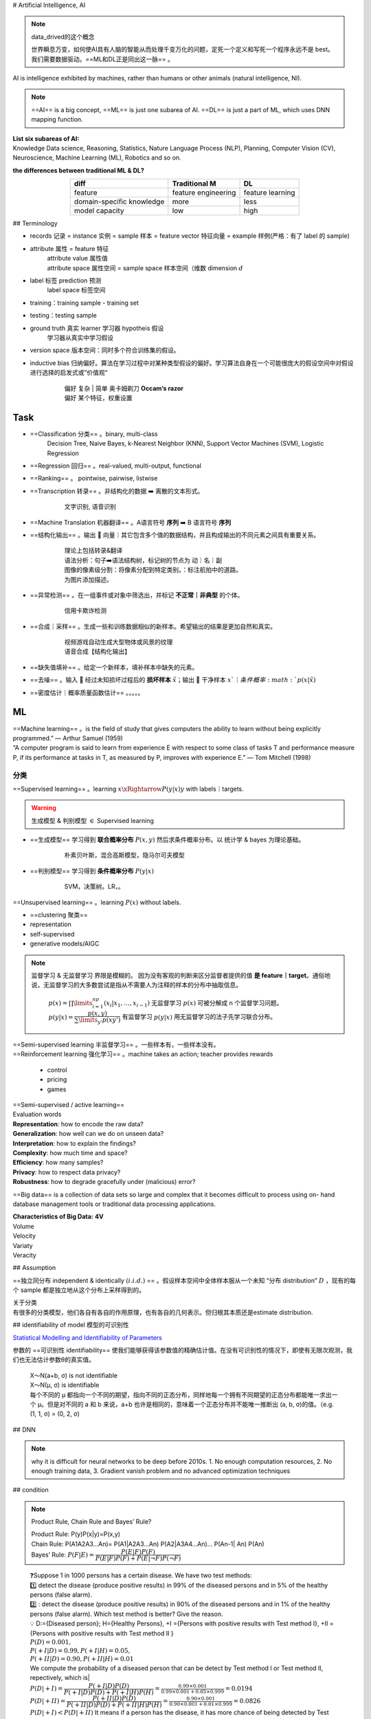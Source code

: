 
.. (https://bitbucket.org/lbesson/web-sphinx/src/master/.static/hacks.css)

# Artificial Intelligence, AI

.. note:: data_drived的这个概念

    世界瞬息万变，如何使AI具有人脑的智能从而处理千变万化的问题，定死一个定义和写死一个程序永远不是 best。我们需要数据驱动。==ML和DL正是同出这一脉== 。

AI is intelligence exhibited by machines, rather than humans or other animals (natural intelligence, NI).

.. note:: ==AI== is a big concept, ==ML== is just one subarea of AI. ==DL== is just a part of ML, which uses DNN mapping function.

.. image:: ./pics/AI_1.png
    :scale: 40%

| **List six subareas of AI:**
| Knowledge Data science, Reasoning, Statistics, Nature Language Process (NLP), Planning, Computer Vision (CV), Neuroscience, Machine Learning (ML), Robotics and so on.

**the differences between traditional ML & DL?**
    
.. image:: ./pics/AI_2.png
    :scale: 40%

.. table::
    :align: center

    +---------------------------+---------------------+------------------+
    |           diff            |    Traditional M    |        DL        |
    +===========================+=====================+==================+
    |          feature          | feature engineering | feature learning |
    +---------------------------+---------------------+------------------+
    | domain-specific knowledge |        more         |       less       |
    +---------------------------+---------------------+------------------+
    |      model capacity       |         low         |       high       |
    +---------------------------+---------------------+------------------+

## Terminology


- records 记录 = instance 实例 = sample 样本 = feature vector  特征向量 = example 样例(严格：有了 label 的 sample)
- attribute 属性 = feature 特征
    | attribute value 属性值
    | attribute space 属性空间 = sample space 样本空间（维数 dimension :math:`d`
- label 标签 prediction 预测
    label space 标签空间
- training：training sample - training set
- testing：testing sample
- ground truth 真实 learner 学习器 hypotheis 假设
    学习器从真实中学习假设
- version space 版本空间：同时多个符合训练集的假设。
- inductive bias 归纳偏好。算法在学习过程中对某种类型假设的偏好。学习算法自身在一个可能很庞大的假设空间中对假设进行选择的启发式或”价值观“
    .. pull-quote:: 
        | 偏好 复杂 | 简单 奥卡姆剃刀 **Occam‘s razor**
        | 偏好 某个特征，权重设置

Task
------

- ==Classification 分类== 。binary, multi-class
    Decision Tree, Naive Bayes, k-Nearest Neighbor (KNN), Support Vector Machines (SVM), Logistic Regression
- ==Regression 回归== 。real-valued, multi-output, functional
- ==Ranking== 。 pointwise, pairwise, listwise
- ==Transcription 转录== 。非结构化的数据 ➡️ 离散的文本形式。
    .. pull-quote:: 
        文字识别, 语音识别
- ==Machine Translation 机器翻译== 。A语言符号 **序列** ➡️ B 语言符号 **序列**
- ==结构化输出== 。输出 🟰 向量｜其它包含多个值的数据结构，并且构成输出的不同元素之间具有重要关系。
    .. pull-quote:: 
        | 理论上包括转录&翻译
        | 语法分析：句子➡️语法结构树，标记树的节点为 动｜名｜副
        | 图像的像素级分割：将像素分配到特定类别。：标注航拍中的道路。
        | 为图片添加描述。
- ==异常检测== 。在一组事件或对象中筛选出，并标记 **不正常｜非典型** 的个体。
    .. pull-quote:: 
        信用卡欺诈检测
- ==合成｜采样== 。生成一些和训练数据相似的新样本。希望输出的结果是更加自然和真实。
    .. pull-quote:: 
        | 视频游戏自动生成大型物体或风景的纹理
        | 语音合成【结构化输出】
- ==缺失值填补== 。给定一个新样本，填补样本中缺失的元素。
- ==去噪== 。输入 🟰 经过未知损坏过程后的 **损坏样本** :math:`\tilde{x}`；输出 🟰 干净样本 :math:`x`｜条件概率 :math:`p(x|\tilde{x})`
- ==密度估计｜概率质量函数估计== 。。。。。
  
ML
----

| ==Machine learning== 。is the field of study that gives computers the ability to learn without being explicitly programmed.” — Arthur Samuel (1959)
| “A computer program is said to learn from experience E with respect to  some class of tasks T and performance measure P, if its performance at  tasks in T, as measured by P, improves with experience E.” — Tom  Mitchell (1998)

分类
~~~~

==Supervised learning== 。learning :math:`x \xRightarrow{P(y|x)} y` with labels｜targets.

.. warning:: 生成模型 & 判别模型 :math:`\in` Supervised learning


- ==生成模型== 学习得到 **联合概率分布** :math:`P(x,y)` 然后求条件概率分布。以 统计学 & bayes 为理论基础。
    .. pull-quote:: 
        朴素贝叶斯，混合高斯模型，隐马尔可夫模型
- ==判别模型== 学习得到 **条件概率分布** :math:`P(y|x)`
    .. pull-quote:: 
        SVM，决策树。LR，。

==Unsupervised learning== 。learning :math:`P(x)` without labels.

- ==clustering 聚类==
- representation
- self-supervised
- generative models/AIGC

.. note:: 监督学习 & 无监督学习 界限是模糊的。
    因为没有客观的判断来区分监督者提供的值 **是 feature｜target**。通俗地说，无监督学习的大多数尝试是指从不需要人为注释的样本的分布中抽取信息。

    .. pull-quote:: 
        | :math:`p(x)=\prod\limits_{i=1}^np(x_i|x_1,\dots,x_{i-1})` 无监督学习 :math:`p(x)` 可被分解成 n 个监督学习问题。
        | :math:`p(y|x)=\cfrac{p(x,y)}{\sum\limits_{y'}p(xy')}` 有监督学习 :math:`p(y|x)` 用无监督学习的法子先学习联合分布。

| ==Semi-supervised learning 半监督学习== 。一些样本有，一些样本没有。
| ==Reinforcement learning 强化学习== 。machine takes an action; teacher provides rewards

  - control
  - pricing
  - games 

.. image:: ./pics/reinforcementL_1.png
    :scale: 30%

| ==Semi-supervised / active learning==

| Evaluation  words
| **Representation**: how to encode the raw data?
| **Generalization**: how well can we do on unseen data?
| **Interpretation**: how to explain the findings?
| **Complexity**: how much time and space?
| **Efficiency**: how many samples?
| **Privacy**: how to respect data privacy?
| **Robustness**: how to degrade gracefully under (malicious) error?

==Big data== is a collection of data sets so large and  complex that it becomes difficult to process using on-  hand database management tools or traditional data  processing applications.

| **Characteristics of Big Data:** **4V**
| Volume
| Velocity
| Variaty
| Veracity

.. image:: ./pics/BigData_1.png
    :scale: 40%

## Assumption

==独立同分布 independent & identically :math:`(i.i.d.)`  == 。假设样本空间中全体样本服从一个未知 “分布 distribution” :math:`D` ，现有的每个 sample 都是独立地从这个分布上采样得到的。

| 关于分类
| 有很多的分类模型，他们各自有各自的作用原理，也有各自的几何表示。但归根其本质还是estimate distribution.

.. grid::

    .. grid-item::
        .. figure:: ./pics/classi_3.png

            贝叶斯 长这样
    
    .. grid-item::
        .. figure:: ./pics/classi_2.png

            SVM 长这样，这个其实也是一个分布

## identifiability of model 模型的可识别性

`Statistical Modelling and Identifiability of Parameters <https://www.analyticsvidhya.com/blog/2021/05/statistical-modelling-and-identifiability-of-parameters/>`_

参数的 ==可识别性 identifiability== 使我们能够获得该参数值的精确估计值。在没有可识别性的情况下，即使有无限次观测，我们也无法估计参数θ的真实值。

.. pull-quote:: 
    | X～N(a+b, σ) is not identifiable
    | X～N(μ, σ) is identifiable
    | 每个不同的 μ 都指向一个不同的期望，指向不同的正态分布，同样地每一个拥有不同期望的正态分布都能唯一求出一个 μ。但是对不同的 a 和 b 来说，a+b 也许是相同的，意味着一个正态分布并不能唯一推断出 (a, b, σ)的值。（e.g. (1, 1, σ) = (0, 2, σ)

## DNN

.. note:: why it is difficult for neural networks to be deep before 2010s.
    1. No enough computation resources,
    2. No enough training data,
    3. Gradient vanish problem and no advanced optimization techniques

## condition

.. note:: Product Rule, Chain Rule and Bayes’ Rule?

    | Product Rule: P(y)P(x|y)=P(x,y)
    | Chain Rule: P(A1A2A3…An)= P(A1|A2A3…An) P(A2|A3A4…An)… P(An-1| An) P(An)
    | Bayes’ Rule: :math:`P(F|E)=\cfrac{P(E|F)P(F)}{P(E|F)P(F)+ P(E|\neg F)P(\neg F)}`

.. pull-quote:: 
    | ❓Suppose 1 in 1000 persons has a certain disease. We have two test methods: 
    | 1️⃣  detect the disease (produce positive results) in 99% of the diseased persons and in 5% of the healthy persons (false alarm). 
    | 2️⃣ : detect the disease (produce positive results) in 90% of the diseased persons and in 1% of the healthy persons (false alarm). Which test method is better? Give the reason.
    | 💡
     D:={Diseased person}; H={Healthy Persons}, +I ={Persons with positive results with Test method I}, +II ={Persons with positive results with Test method II }
    | :math:`P(D)=0.001,\\ P(+I|D)=0.99, P(+I|H)=0.05,\\ P(+II|D)=0.90, P(+II|H)=0.01`
    | We compute the probability of a diseased person that can be detect by Test method I or Test method II, repectively, which is|
    | :math:`P(D|+I)= \cfrac{P(+I|D)P(D)}{P(+I|D) P(D)+ P(+I|H) P(H)}=\frac{0.99\times 0.001}{0.99\times0.001+0.05\times0.999}=0.0194`
    | :math:`P(D|+II)= \cfrac{P(+II|D)P(D)}{P(+II|D) P(D)+ P(+II|H) P(H)}=\frac{0.90\times 0.001}{0.90\times0.001+0.01\times0.999}=0.0826`
    | :math:`P(D|+ I)< P(D|+ II)` It means if a person has the disease, it has more chance of being detected by Test Method II. So Test method II is better.

## search

.. note:: A search algorithm is admissible if it is guaranteed to find a minimal path to a solution whenever such a path exists.


.. note:: Q4. the motivations of employing heuristics in solving AI problems?
    1. A problem may not have an exact solution because of ambiguities in problem statement or available data
    2. A problem may have an exact solution, but the computational cost (time and space) of finding it may be prohibitive.

.. note:: informed search method"
    Hill-climbing search; A* algorithm; Best-first.

### Best-first search

Best-first search is neither complete nor optimal ✅

.. image:: ./pics/BestFS_1.png
    :scale: 20%

.. table::
    :align: center

    +------+--------------+-----------------------------+---------------------------------------+
    | step | open         | closed                      | notes                                 |
    +======+==============+=============================+=======================================+
    | 1    | [S70]        | [ ]                         | S=0+70                                |
    +------+--------------+-----------------------------+---------------------------------------+
    | 2    | [A80, B85]   | [S70]                       | A=45+35 < B=55+30                     |
    +------+--------------+-----------------------------+---------------------------------------+
    | 3    | [B85, C100]  | [A80, S70]                  | B85 < B_A=45+30+30 B85 < C= 45+25+30  |
    +------+--------------+-----------------------------+---------------------------------------+
    | 4    | [G100, C100] | [B85, A85, S70]             | G=55+45 =C100                         |
    +------+--------------+-----------------------------+---------------------------------------+
    | 5    | []           | [G100, C100, B85, A85, S70] | Goal reached. Stop.                   |
    +------+--------------+-----------------------------+---------------------------------------+


Solution path : S-B-G

.. danger:: Best-first :math:`\xRightarrow{\forall n, h(n)\leq h^*(n)}` A \*algorithm<br> Algorithm A* is a special best-first search algorithm ✔️
    
    .. pull-quote::

        example1

        .. table::

            +---+------------------------------+---+----------------------------------------+
            |n  |h(n)<br>heuristic estimation  |?  | $h^*(n)$<br>actual n$\rightarrow$goal G|
            +===+==============================+===+========================================+
            |S  | 70                           | < | 55 +45                                 |
            +---+------------------------------+---+----------------------------------------+
            |A  | 35                           | < | 25 + 35                                |
            +---+------------------------------+---+----------------------------------------+
            |B  | 30                           | < | 45                                     |
            +---+------------------------------+---+----------------------------------------+
            |C  | 30                           | < | 35                                     |
            +---+------------------------------+---+----------------------------------------+
            |G  | 0                            | = | 0                                      |
            +---+------------------------------+---+----------------------------------------+


        All h(n)<=h*(n),so it is an A* algorithm and it is admissible. The path S-B-G is the shortest path.

### BNN, Bayesian Belief networkd

A Bayesian Belief Net consists of a graph and some local conditional probabilities.

.. note:: ""
    | Serial connection:      :math:`P(AVB)=P(B|V)P(V|A)P(A)`
    | Diverging Connection:   :math:`P(AVB)=P(B|V)P(A|V)P(V)`
    | Converging Connection: :math:`P(AVB)=P(V|AB)P(A)P(B)`
    | Modus Ponens rule :math:`\cfrac{a,a\implies b}{b}`

.. pull-quote::

    .. image:: ./pics/BNN_1.png
        :scale: 30%

    | :math:`P(ABC)=P(AB)P(C)=.6*.8*.7=.336`
    | :math:`P(A)=.6*.8+.4*.2=.56`
    | :math:`P(AC)=P(A)P(C)=.56*.7=.392`
    | :math:`P(D|B)=P(D|BC)P(C)+(PD|B\neg C)P(\neg C)=.8*.7+.2*.3=.62`
    | :math:`P(D|\neg B)=P(D|\neg BC)P(C)+(PD|\neg B\neg C)P(\neg C)=.1*.7+.1*.3=.1`
    | :math:`P(B|D)=\cfrac{P(BD)}{P(D)}=\cfrac{P(D|B)P(B)}{P(D|B)P(B)+P(D|\neg B)P(\neg B)}=\cfrac{.62*.8}{.62*.8+.1*.2}=.9612`
    | :math:`P(B|\neg D)=\cfrac{P(B\neg D)}{P(\neg D)}=\cfrac{P(\neg D|B)P(B)}{1-P(D)}=\cfrac{(1-P(D|B))P(B)}{1-P(D)}=.6281`

### Breadth-firth search

.. danger:: If the search space contains very deep branches without solution, breadth-first search will be a better choice than depth-first search.  T"
    | 搜索空间包含非常深的分支 :math:`\neq` 目标在很深的分支里。
    | contains very deep branches without solution 这个深的支是没有解，那么解在浅层的节点里 :math:`\implies` BFS better

.. note:: breadth-first search
    ==storage cost==

    - branch factor :math:`b`
    - storage cost :math:`s` bytes/node
    - search speed :math:`v` nodes/second
    - goal depth :math:`d`
    
    .. math::
        
        \sum_{i=0}^db^i\times s
    
    .. note:: ""
        | ❓ For a searching tree, assume that the branch factor is b=10, the storage cost is 1000 bytes/node and the searching speed is 10,000 nodes/second. With breadth-first search, what is the required storage space at depth 3?
        | 💡 At depth 3, the number of created nodes is 1+10+100+1000=111,1, and thus the storage space is 111,11000=11,11K bytes.


    ==time complxity==

    - branch factor :math:`b`
    - goal depth :math:`d`

    .. math::
        b^{d+1}

## 离散

.. note:: Why in some cases we need to use First Order Logic (FOL) rather than Propositional Logic (PL)?"
    1. Propositional logic (PL) is too “coarse” to easily describe properties of objects.
    2. First order logic (FOL) is to extend the expressiveness of PL.

.. note:: ""
    | Forward chaining in first order logic is a data-driven algorithm.
    | Backwards chaining in first order logic is a goal-driven algorithm.

.. note:: :math:`\forall` & :math:`\exists`
    - :math:`\forall x\forall y=\forall y\forall x`
    - :math:`\exists x, y = \neg \forall x\neg y`
    - :math:`\exists x\forall y\neq \forall y \exists x`

| Satisfiable: A sentence is satisfiable if there is some interpretation for which it is true.
| Unsatisfiable: A sentence is unsatisfiable if there is no interpretation for which it is true.
| Valid: A sentence is valid if it is true for every interpretation.

.. pull-quote::
    Compute the loss of eight-puzzle

    .. image:: ./pics/image.png
        :scale: 40%

    .. table::
        :widths: auto

        +------+----+----+--+-+-+----+----+----+
        |      |1   |2   |3 |4|5|6   |7   |8   |
        +======+====+====+==+=+=+====+====+====+
        |State1|❌ 1|❌ 1|✅| | |❌ 1|❌ 1|❌ 2|
        +------+----+----+--+-+-+----+----+----+
        |State2|❌ 1|❌ 1|✅| | |    |    |❌ 2|
        +------+----+----+--+-+-+----+----+----+
    
    .. table::

        +------+-+-+
        |      | | |
        +======+=+=+
        |State1|5|6|
        +------+-+-+
        |State2|3|4|
        +------+-+-+

    .. table::

        +---------+---------------------------+-----------------------------------------+
        |         |Tiles out of place         |    Sum of distances out of places       |
        +=========+===========================+=========================================+
        | meaning | wrong                     |     steps to true                       |
        +---------+---------------------------+-----------------------------------------+
        | State1  | 5                         | 6                                       |
        +---------+---------------------------+-----------------------------------------+
        | State2  | 3                         | 4                                       |
        +---------+---------------------------+-----------------------------------------+


## kmeans

.. danger:: Manhattan distance is <u>usually</u> larger than Euclidean distance. ✔️
    当存在三角形形状，斜边比直角边加和要小

## parameter tuning

### Guess

.. image:: ./pics/paramT_1.png
    :scale: 40%

#### Grid Search

1. specify a **list** of possible hyperparameter values 需要人为设定超参数的范围
2. **Grid Search** will train models with every possible combination of the provided hyperparameter values and assess the performance of each trained model using a specified metric (e.g., the accuracy of predictions on a test data set). **Grid Search** 就会用设定区间内的**各种组合**进行训练并根据人为指定的metric进行assess

**Limitation：**

1. 事先很难知道最优是在哪里，所以是否找到最优很依赖人为选择的范围，并且只是进行范围内的compare，并不确定是否全局最小
2. 容易loss control，如果是2个hyper-parameter，每个有3个备选都要训练 :math:`3^2` 个model

#### Random Search

| **Idea** ==Monte Carlo method，蒙特卡洛法，统计模拟法== 
| 所求解问题可以转化为某种随机分布的特征数，比如随机事件出现的概率，或者随机变量的期望值。通过随机抽样的方法，以随机事件出现的频率估计其概率，或者以抽样的数字特征估算随机变量的数字特征，并将其作为问题的解。这种方法多用于求解复杂的多维积分问题。

**Loop: 1. Random guess 2. Check and compare 3. Update.**

1. provide statistical **distributions** of hyperparameter values 人为设定超参数的分布
2. **Random Search** **randomly** **samples** hyperparameter values from the defined distributions and then tests them by generating a model. **Random Search** 就会在设定分布内**随机sample**进行训练并根据人为指定的metric进行assess

**Advantage：**

1. 随机搜索有效地搜索了比网格搜索更大的配置空间。因为是随机取样
2. 找到这些显性超参数的最佳值将比获得所有超参数的最佳组合更有性价比
3. 重要的超参数因数据集而异。网格搜索就会很难具体制定某一个

## tuning parameter work


.. image:: ./pics/LRs_12.png
    :scale: 40%

.. image:: ./pics/LRs_13.png
    :scale: 40%

